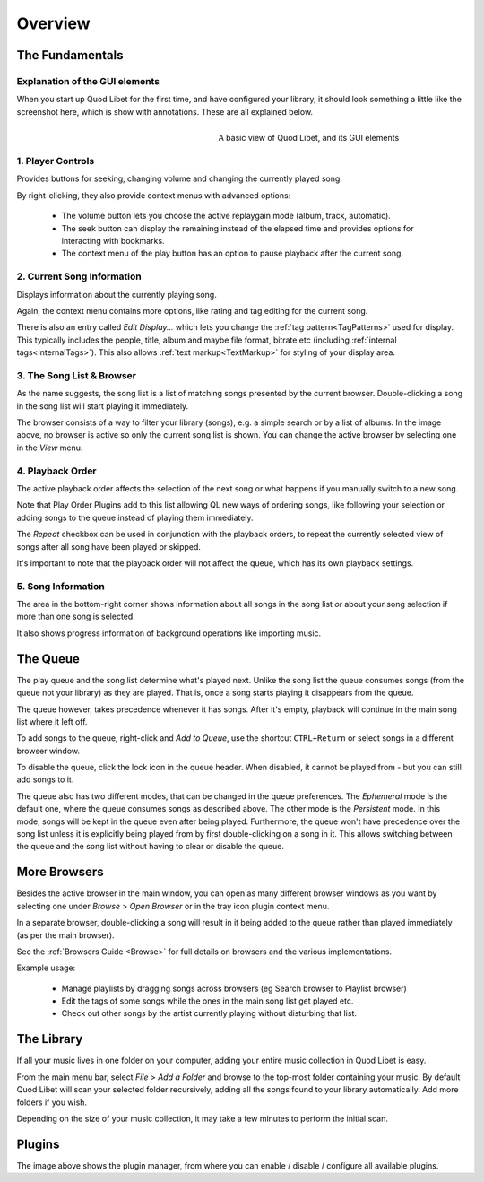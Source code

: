 Overview
========

The Fundamentals
----------------

Explanation of the GUI elements
^^^^^^^^^^^^^^^^^^^^^^^^^^^^^^^

When you start up Quod Libet for the first time, and have configured your
library, it should look something a little like the screenshot here, which
is show with annotations. These are all explained below.

.. figure:: images/main_overview.png
    :align: right
    :width: 400px
    :figwidth: 400px

    A basic view of Quod Libet, and its GUI elements


1. Player Controls
^^^^^^^^^^^^^^^^^^

Provides buttons for seeking, changing volume and changing the currently played song.

By right-clicking, they also provide context menus with advanced options:

 * The volume button lets you choose the active replaygain mode
   (album, track, automatic).
 * The seek button can display the remaining instead of the elapsed time
   and provides options for interacting with bookmarks.
 * The context menu of the play button has an option to pause playback after
   the current song.


2. Current Song Information
^^^^^^^^^^^^^^^^^^^^^^^^^^^

Displays information about the currently playing song.

Again, the context menu contains more options, like rating and tag editing
for the current song.

There is also an entry called *Edit Display...* which lets you change
the :ref:`tag pattern<TagPatterns>` used for display.
This typically includes the people, title, album and maybe file format,
bitrate etc (including :ref:`internal tags<InternalTags>`).
This also allows :ref:`text markup<TextMarkup>` for styling of your display area.


3. The Song List & Browser
^^^^^^^^^^^^^^^^^^^^^^^^^^

As the name suggests, the song list is a list of matching songs presented
by the current browser.  Double-clicking a song in the song list will start
playing it immediately.

The browser consists of a way to filter your
library (songs), e.g. a simple search or by a list of albums. In the image
above, no browser is active so only the current song list is shown. You can
change the active browser by selecting one in the *View* menu.


4. Playback Order
^^^^^^^^^^^^^^^^^

The active playback order affects the selection of the next song or what
happens if you manually switch to a new song.

Note that Play Order Plugins add to this list allowing QL new ways of
ordering songs, like following your selection or adding songs to the queue
instead of playing them immediately.

The *Repeat* checkbox can be used in conjunction with the playback orders,
to repeat the currently selected view of songs after all song have been
played or skipped.

It's important to note that the playback order will not affect the queue,
which has its own playback settings.


5. Song Information
^^^^^^^^^^^^^^^^^^^

The area in the bottom-right corner shows information about all songs in
the song list *or* about your song selection if more than one song is
selected.

It also shows progress information of background operations like importing
music.


The Queue
---------

.. image:: images/queue.png
    :width: 350px
    :align: right

The play queue and the song list determine what's played next. Unlike the 
song list the queue consumes songs (from the queue not your library) as 
they are played. That is, once a song starts playing it disappears from the 
queue.

The queue however, takes precedence whenever it has songs. After it's empty, 
playback will continue in the main song list where it left off.

To add songs to the queue, right-click and *Add to Queue*, use the shortcut
``CTRL+Return`` or select songs in a different browser window.

To disable the queue, click the lock icon in the queue header. When disabled,
it cannot be played from - but you can still add songs to it.

The queue also has two different modes, that can be changed in the queue
preferences. The *Ephemeral* mode is the default one, where the queue consumes
songs as described above. The other mode is the *Persistent* mode. In this
mode, songs will be kept in the queue even after being played. Furthermore, the
queue won't have precedence over the song list unless it is explicitly being
played from by first double-clicking on a song in it. This allows switching
between the queue and the song list without having to clear or disable the
queue.


More Browsers
-------------

.. image:: images/browser_window.png
    :width: 350px
    :align: right


Besides the active browser in the main window, you can open as many
different browser windows as you want by selecting one under *Browse* >
*Open Browser* or in the tray icon plugin context menu.

In a separate browser, double-clicking a song will result in it being
added to the queue rather than played immediately (as per the main browser).

See the :ref:`Browsers Guide <Browse>` for full details on browsers and the
various implementations.

Example usage:

 * Manage playlists by dragging songs across browsers (eg Search browser to Playlist browser)
 * Edit the tags of some songs while the ones in the main song list get played etc.
 * Check out other songs by the artist currently playing without disturbing that list.


The Library
-----------

If all your music lives in one folder on your computer, adding your entire
music collection in Quod Libet is easy.

From the main menu bar, select *File* > *Add a Folder* and browse to the
top-most folder containing your music.  By default Quod Libet will scan
your selected folder recursively, adding all the songs found to your
library automatically. Add more folders if you wish.

Depending on the size of your music collection, it may take a few minutes
to perform the initial scan.


Plugins
-------

.. image:: images/plugins.png
    :width: 450px


The image above shows the plugin manager, from where you can enable /
disable / configure all available plugins.
